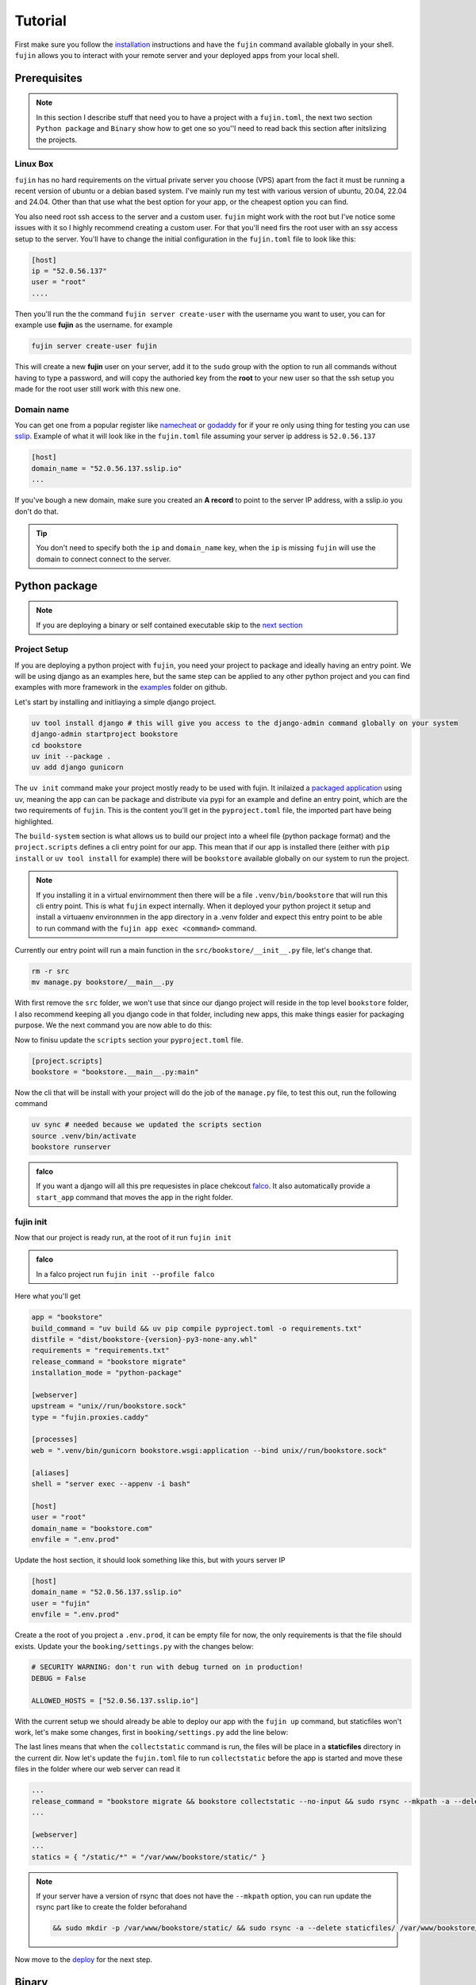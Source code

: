 
Tutorial
========

First make sure you follow the `installation </installation.html>`_ instructions and have the ``fujin`` command available globally in your shell.
``fujin`` allows you to interact with your remote server and your deployed apps from your local shell.


Prerequisites
--------------

.. note::

    In this section I describe stuff that need you to have a project with a ``fujin.toml``, the next two section ``Python package`` and ``Binary`` show how to get one
    so you''l need to read back this section after initslizing the projects.

Linux Box
*********

``fujin`` has no hard requirements on the virtual private server you choose (VPS) apart from the fact it must be running a recent version of ubuntu or a debian based system.
I've mainly run my test with various version of ubuntu, 20.04, 22.04 and 24.04. Other than that use what the best option for your app, or the cheapest option you can find.

You also need root ssh access to the server and a custom user. ``fujin`` might work with the root but I've notice some issues with it so I highly recommend creating a custom user.
For that you'll need firs the root user with an ssy access setup to the server. You'll have to change the  initial configuration in the ``fujin.toml`` file to look like this:

.. code-block:: toml

    [host]
    ip = "52.0.56.137"
    user = "root"
    ....

Then you'll run the the command ``fujin server create-user`` with the username you want to user, you can for example use **fujin** as the username.
for example

.. code-block:: shell

    fujin server create-user fujin

This will create a new **fujin** user on your server, add it to the ``sudo`` group with the option to run all commands without having to type a password, and will
copy the authoried key from the **root** to your new user so that the ssh setup you made for the root user still work with this new one.

Domain name
***********

You can get one from a popular register like `namecheat <https://www.namecheap.com/>`_ or `godaddy <https://www.godaddy.com>`_ for if your re only using thing for testing you can use
`sslip <https://sslip.io/>`_. Example of what it will look like in the ``fujin.toml`` file assuming your server ip address is ``52.0.56.137``

.. code-block:: toml

    [host]
    domain_name = "52.0.56.137.sslip.io"
    ...

If you've bough a new domain, make sure you created an **A record** to point to the server IP address, with a sslip.io you don't do that.

.. tip::

    You don't need to specify both the ``ip`` and ``domain_name`` key, when the ``ip`` is missing ``fujin`` will use the domain to connect
    connect to the server.

Python package
--------------

.. note::

    If you are deploying a binary or self contained executable skip to the `next section </tutorial.html#binary>`_


Project Setup
*************

If you are deploying a python project with ``fujin``, you need your project to package and ideally having an entry point. We will be using django as an examples here, but the same step
can be applied to any other python project and you can find examples with more framework in the `examples <https://github.com/falcopackages/fujin/tree/main/examples/>`_ folder on github.

Let's start by installing and initliaying a simple django project.

.. code-block:: toml

    uv tool install django # this will give you access to the django-admin command globally on your system
    django-admin startproject bookstore
    cd bookstore
    uv init --package .
    uv add django gunicorn

The ``uv init`` command make your project mostly ready to be used with fujin. It inilaized a `packaged application <https://docs.astral.sh/uv/concepts/projects/#packaged-applications>`_ using uv,
meaning the app can can be package and distribute via pypi for an example and define an entry point, which are the two requirements of ``fujin``.
This is the content you'll get in the  ``pyproject.toml`` file, the imported part have being highlighted.

.. code-block:: toml
    :linenos:
    :emphasize-lines: 15-16,18-20

    [project]
    name = "bookstore"
    version = "0.1.0"
    description = "Add your description here"
    readme = "README.md"
    authors = [
        { name = "Tobi", email = "tobidegnon@proton.me" }
    ]
    requires-python = ">=3.12"
    dependencies = [
        "django>=5.1.3",
        "gunicorn>=23.0.0",
    ]

    [project.scripts]
    bookstore = "bookstore:main"

    [build-system]
    requires = ["hatchling"]
    build-backend = "hatchling.build"

The ``build-system`` section is what allows us to build our project into a wheel file (python package format) and the ``project.scripts`` defines a cli entry point for our app.
This mean that if our app is installed there (either with ``pip install`` or ``uv tool install`` for example) there will be ``bookstore`` available globally on our system to run the project.

.. note::

    If you installing it in a virtual envirnomment then there will be a file ``.venv/bin/bookstore`` that will run this cli entry point. This is what ``fujin`` expect internally.
    When it deployed your python project it setup and  install a virtuaenv environnmen in the app directory in a .venv folder and expect this entry point to be able to run
    command with the ``fujin app exec <command>`` command.

Currently our entry point will run a main function in the ``src/bookstore/__init__.py`` file, let's change that.

.. code-block:: shell

    rm -r src
    mv manage.py bookstore/__main__.py

With first remove the ``src`` folder, we won't use that since our django project will reside in the top level ``bookstore`` folder, I also recommend keeping all
you django code in that folder, including new apps, this make things easier for packaging purpose.
We the next command you are now able to do this:

.. code-block:: shell
    uv run bookstore migrate # equivalent to python manage.py migrate if we kept the manage.py file

Now to finisu update the ``scripts`` section your ``pyproject.toml`` file.

.. code-block:: toml

    [project.scripts]
    bookstore = "bookstore.__main__.py:main"

Now the cli that will be install with your project will do the job of the ``manage.py`` file, to test this out, run the following command

.. code-block:: shell

    uv sync # needed because we updated the scripts section
    source .venv/bin/activate
    bookstore runserver


.. admonition:: falco
    :class: tip dropdown

    If you want a django will all this pre requesistes in place chekcout `falco <https://github.com/falcopackages/falco-cli>`_.
    It also automatically provide a ``start_app`` command that moves the app in the right folder.

fujin init
**********

Now that our project is ready run, at the root of it run ``fujin init``

.. admonition:: falco
    :class: tip dropdown

    In a falco project run ``fujin init --profile falco``

Here what you'll get

.. code-block:: toml

    app = "bookstore"
    build_command = "uv build && uv pip compile pyproject.toml -o requirements.txt"
    distfile = "dist/bookstore-{version}-py3-none-any.whl"
    requirements = "requirements.txt"
    release_command = "bookstore migrate"
    installation_mode = "python-package"

    [webserver]
    upstream = "unix//run/bookstore.sock"
    type = "fujin.proxies.caddy"

    [processes]
    web = ".venv/bin/gunicorn bookstore.wsgi:application --bind unix//run/bookstore.sock"

    [aliases]
    shell = "server exec --appenv -i bash"

    [host]
    user = "root"
    domain_name = "bookstore.com"
    envfile = ".env.prod"

Update the host section, it should look something like this, but with yours server IP

.. code-block:: toml

    [host]
    domain_name = "52.0.56.137.sslip.io"
    user = "fujin"
    envfile = ".env.prod"

Create a the root of you project a ``.env.prod``, it can be empty file for now, the only requirements is that the file should exists.
Update your the ``booking/settings.py`` with the changes below:

.. code-block:: python

    # SECURITY WARNING: don't run with debug turned on in production!
    DEBUG = False

    ALLOWED_HOSTS = ["52.0.56.137.sslip.io"]

With the current setup we should already be able to deploy our app with the ``fujin up`` command, but staticfiles won't work, let's make some changes,
first in ``booking/settings.py`` add the line below:

.. code-block:: python
    :linenos:
    :lineno-start: 118
    :emphasize-lines: 119

    STATIC_URL = "static/"
    STATIC_ROOT = "./staticfiles"

The last lines means that when the ``collectstatic`` command is run, the files will be place in a **staticfiles** directory in the current dir.
Now let's update the ``fujin.toml`` file to run ``collectstatic`` before the app is started and move these files in the folder where our web server
can read it

.. code-block:: toml

    ...
    release_command = "bookstore migrate && bookstore collectstatic --no-input && sudo rsync --mkpath -a --delete staticfiles/ /var/www/bookstore/static/"
    ...

    [webserver]
    ...
    statics = { "/static/*" = "/var/www/bookstore/static/" }

.. note::

    If your server have a version of rsync that does not have the ``--mkpath`` option, you can run update the rsync part like to create the folder beforahand

    .. code-block:: text

        && sudo mkdir -p /var/www/bookstore/static/ && sudo rsync -a --delete staticfiles/ /var/www/bookstore/static/"

Now move to the `deploy </tutorial.html#deploy>`_ for the next step.

Binary
------

Deploy
------

Now that your project is ready run the commands below to deploy for the first time

.. code-block:: shell

    fujin up

The first time the process can take a few minutes, at the end of it you should have a link to your deployed app.
A few notable commands:

.. code-block:: shell
    :caption: Deploy an app on a host where a fujin has already being setup

    fujin deploy

You also use the ``deploy`` commands when you have change fujin config or exported configs:

.. code-block:: shell
    :caption: Export the systemd config being used so that you can edit them

    fujin app export-config

.. code-block:: shell
    :caption: Export the webserver config, in this case caddy

    fujin proxy export-config

and the command you''ll proably be running the most

.. code-block:: shell
    :caption: When you've only made code and envfile related changes

    fujin redeploy

FAQ
---

What about my database ?
************************

I'm currently rocking with sqlite for my side projects, so this isn't really an issue for me at the moment, that's why fujin does not currently help in
any fashion regarding this aspect. But remember, you can still at any time ssh into your server and do what you want, so nothing stopping you from manually
installing postgres or any other database or services you might want to use. With that said I'll still like to have the configuration for any major extra tool
like a redis or cache being managed by fujin when possible. That's why I'm planning to implement a way to declare containers via the ``fujin.toml`` file to add
additionals tool needed for the app. These containers will be managed with ``podman``, podman because it is a rootless and daemonless which mean unless you need these
extra services podamn won't need any ressource on your server. To keep track of the development of this feature subscribe to this `issue <https://github.com/falcopackages/fujin/issues/17>`_.

